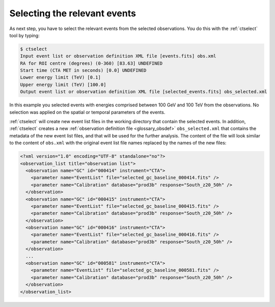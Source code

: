 .. _1dc_first_select_events:

Selecting the relevant events
-----------------------------

As next step, you have to select the relevant events from the selected
observations. You do this with the :ref:`ctselect` tool by typing:

.. code-block:: bash

   $ ctselect
   Input event list or observation definition XML file [events.fits] obs.xml
   RA for ROI centre (degrees) (0-360) [83.63] UNDEFINED
   Start time (CTA MET in seconds) [0.0] UNDEFINED
   Lower energy limit (TeV) [0.1]
   Upper energy limit (TeV) [100.0]
   Output event list or observation definition XML file [selected_events.fits] obs_selected.xml

In this example you selected events with energies comprised between 100 GeV
and 100 TeV from the observations. No selection was applied on the spatial
or temporal parameters of the events.

:ref:`ctselect` will create new event list files in the working directory
that contain the selected events. In addition, :ref:`ctselect` creates a new
:ref:`observation definition file <glossary_obsdef>`
``obs_selected.xml`` that contains the metadata of the new event list files,
and that will be used for the further analysis.
The content of the file will look similar to the content of ``obs.xml`` with
the original event list file names replaced by the names of the new files:

.. code-block:: xml

   <?xml version="1.0" encoding="UTF-8" standalone="no"?>
   <observation_list title="observation list">
     <observation name="GC" id="000414" instrument="CTA">
       <parameter name="EventList" file="selected_gc_baseline_000414.fits" />
       <parameter name="Calibration" database="prod3b" response="South_z20_50h" />
     </observation>
     <observation name="GC" id="000415" instrument="CTA">
       <parameter name="EventList" file="selected_gc_baseline_000415.fits" />
       <parameter name="Calibration" database="prod3b" response="South_z20_50h" />
     </observation>
     <observation name="GC" id="000416" instrument="CTA">
       <parameter name="EventList" file="selected_gc_baseline_000416.fits" />
       <parameter name="Calibration" database="prod3b" response="South_z20_50h" />
     </observation>
     ...
     <observation name="GC" id="000581" instrument="CTA">
       <parameter name="EventList" file="selected_gc_baseline_000581.fits" />
       <parameter name="Calibration" database="prod3b" response="South_z20_50h" />
     </observation>
   </observation_list>
